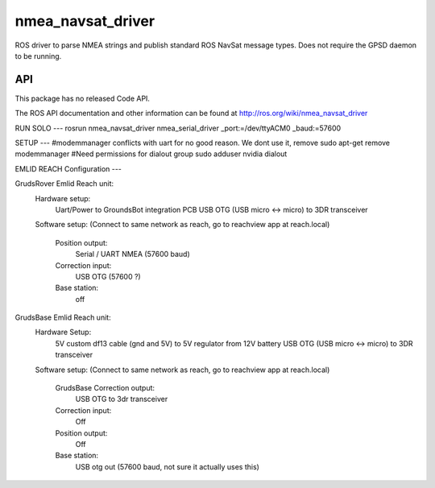 nmea_navsat_driver
===============

ROS driver to parse NMEA strings and publish standard ROS NavSat message types. Does not require the GPSD daemon to be running.

API
---

This package has no released Code API.

The ROS API documentation and other information can be found at http://ros.org/wiki/nmea_navsat_driver

RUN SOLO
---
rosrun nmea_navsat_driver nmea_serial_driver _port:=/dev/ttyACM0 _baud:=57600

SETUP
---
#modemmanager conflicts with uart for no good reason. We dont use it, remove
sudo apt-get remove modemmanager
#Need permissions for dialout group
sudo adduser nvidia dialout

EMLID REACH Configuration
---

GrudsRover Emlid Reach unit:
  Hardware setup:
    Uart/Power to GroundsBot integration PCB
    USB OTG (USB micro <-> micro) to 3DR transceiver
  Software setup:
  (Connect to same network as reach, go to reachview app at reach.local)
    Position output:
      Serial / UART NMEA (57600 baud)
    Correction input:
      USB OTG (57600 ?)
    Base station:
      off
    
GrudsBase Emlid Reach unit:
  Hardware Setup:
    5V custom df13 cable (gnd and 5V) to 5V regulator from 12V battery
    USB OTG (USB micro <-> micro) to 3DR transceiver
  Software setup:
  (Connect to same network as reach, go to reachview app at reach.local)
    GrudsBase Correction output:
      USB OTG to 3dr transceiver
    Correction input:
     Off
    Position output:
     Off
    Base station:
      USB otg out (57600 baud, not sure it actually uses this)
